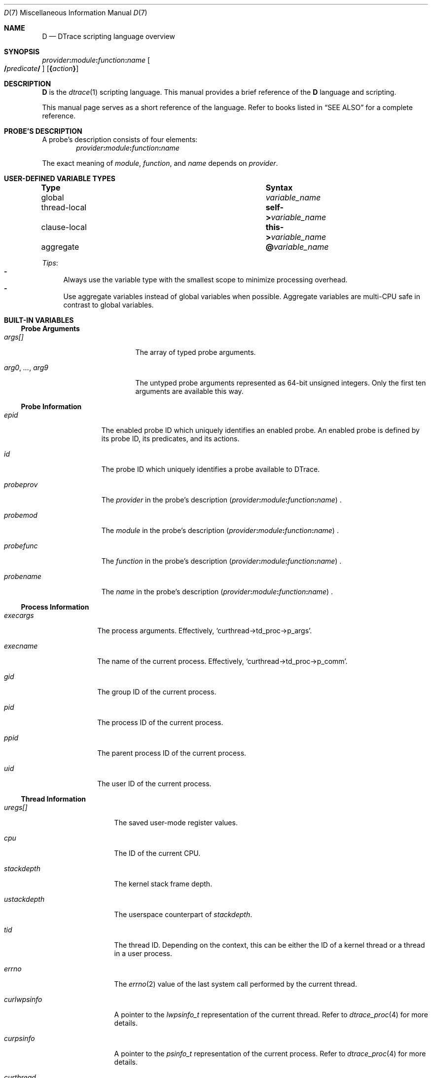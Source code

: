 .\"
.\" SPDX-License-Identifier: BSD-2-Clause
.\"
.\" Copyright (c) 2025 Mateusz Piotrowski <0mp@FreeBSD.org>
.\"
.Dd July 14, 2025
.Dt D 7
.Os
.Sh NAME
.Nm D
.Nd DTrace scripting language overview
.Sh SYNOPSIS
.Sm off
.Ar provider Cm \&:
.Ar module Cm \&:
.Ar function Cm \&:
.Ar name
.Sm on
.Sm off
.Oo
.Cm /
.Ar predicate
.Cm /
.Sm on
.Oc
.Op Cm \&{ Ns Ar action Ns Cm \&}
.Sh DESCRIPTION
.Nm D
is the
.Xr dtrace 1
scripting language.
This manual provides a brief reference of the
.Nm
language and scripting.
.Pp
This manual page serves as a short reference of the language.
Refer to books listed in
.Sx SEE ALSO
for a complete reference.
.Sh PROBE'S DESCRIPTION
A probe's description consists of four elements:
.Sm off
.D1 Ar provider Ns Cm \&: Ns Ar module Cm \&: Ar function Cm \&: Ar name
.Sm on
.Pp
The exact meaning of
.Ar module ,
.Ar function ,
and
.Ar name
depends on
.Ar provider .
.Sh USER-DEFINED VARIABLE TYPES
.Bl -column "thread-local" "Syntax"
.It Sy Type Ta Sy Syntax
.It global       Ta Va variable_name
.It thread-local Ta Sy self-> Ns Va variable_name
.It clause-local Ta Sy this-> Ns Va variable_name
.It aggregate  Ta Sy @ Ns Va variable_name
.El
.Pp
.Em Tips :
.Bl -dash -compact
.It
Always use the variable type with the smallest scope
to minimize processing overhead.
.It
Use aggregate variables instead of global variables when possible.
Aggregate variables are multi-CPU safe in contrast to global variables.
.El
.Sh BUILT-IN VARIABLES
.Ss Probe Arguments
.Bl -tag -width "arg0, ..., arg9"
.It Va args[]
The array of typed probe arguments.
.It Va arg0 , ... , arg9
The untyped probe arguments represented as 64-bit unsigned integers.
Only the first ten arguments are available this way.
.El
.Ss Probe Information
.Bl -tag -width probeprov
.It Va epid
The enabled probe ID which uniquely identifies an enabled probe.
An enabled probe is defined by its probe ID, its predicates, and its actions.
.It Va id
The probe ID which uniquely identifies a probe available to DTrace.
.It Va probeprov
The
.Ar provider
in the probe's description
.Sm off
.Pq Ar provider Cm \&: Ar module Cm \&: Ar function Cm \&: Ar name
.Sm on .
.It Va probemod
The
.Ar module
in the probe's description
.Sm off
.Pq Ar provider Cm \&: Ar module Cm \&: Ar function Cm \&: Ar name
.Sm on .
.It Va probefunc
The
.Ar function
in the probe's description
.Sm off
.Pq Ar provider Cm \&: Ar module Cm \&: Ar function Cm \&: Ar name
.Sm on .
.It Va probename
The
.Ar name
in the probe's description
.Sm off
.Pq Ar provider Cm \&: Ar module Cm \&: Ar function Cm \&: Ar name
.Sm on .
.El
.Ss Process Information
.Bl -tag -width execname
.It Va execargs
The process arguments.
Effectively,
.Ql curthread->td_proc->p_args .
.It Va execname
The name of the current process.
Effectively,
.Ql curthread->td_proc->p_comm .
.It Va gid
The group ID of the current process.
.It Va pid
The process ID of the current process.
.It Va ppid
The parent process ID of the current process.
.It Va uid
The user ID of the current process.
.El
.Ss Thread Information
.Bl -tag -width curlwpsinfo
.It Va uregs[]
The saved user-mode register values.
.It Va cpu
The ID of the current CPU.
.It Va stackdepth
The kernel stack frame depth.
.It Va ustackdepth
The userspace counterpart of
.Va stackdepth .
.It Va tid
The thread ID.
Depending on the context,
this can be either the ID of a kernel thread or a thread in a user process.
.It Va errno
The
.Xr errno 2
value of the last system call performed by the current thread.
.It Va curlwpsinfo
A pointer to the
.Vt lwpsinfo_t
representation of the current thread.
Refer to
.Xr dtrace_proc 4
for more details.
.It Va curpsinfo
A pointer to the
.Vt psinfo_t
representation of the current process.
Refer to
.Xr dtrace_proc 4
for more details.
.It Va curthread
A pointer to the thread struct that is currently on-CPU.
E.g.,
.Ql curthread->td_name
returns the thread name.
The
.In sys/proc.h
header documents all members of
.Vt struct thread .
.It Va caller
The address of the kernel thread instruction at the time of execution
of the current probe.
.It Va ucaller
The userspace counterpart of
.Va caller .
.El
.Ss Timestamps
.Bl -tag -width walltimestamp
.It Va timestamp
The number of nanoseconds since boot.
Suitable for calculating relative time differences of elapsed time and latency.
.It Va vtimestamp
The number of nanoseconds that the current thread spent on CPU.
The counter is not increased during handling of a fired DTrace probe.
Suitable for calculating relative time differences of on-CPU time.
.It Va walltimestamp
The number of nanoseconds since the Epoch
.Pq 1970-01-01T00+00:00 .
Suitable for timestamping logs.
.El
.Sh BUILT-IN FUNCTIONS
.Ss Aggregation Functions
.Bl -tag -compact -width "llquantize(value, factor, low, high, nsteps)"
.It Fn avg value
Average
.It Fn count
Count
.It Fn llquantize value factor low high nsteps
Log-linear quantization
.It Fn lquantize value low high nsteps
Linear quantization
.It Fn max value
Maximum
.It Fn min value
Minimum
.It Fn quantize value
Power-of-two frequency distribution
.It Fn stddev value
Standard deviation
.It Fn sum value
Sum
.El
.Ss Kernel Destructive Functions
By default,
.Xr dtrace 1
does not permit the use of destructive actions.
.Bl -tag -width "chill(nanoseconds)"
.It Fn breakpoint
Set a kernel breakpoint and transfer control to
the
.Xr ddb 4
kernel debugger.
.It Fn chill nanoseconds
Spin on the CPU for the specified number of
.Fa nanoseconds .
.It Fn panic
Panic the kernel.
.El
.Sh FILES
.Bl -tag -width /usr/share/dtrace
.It Pa /usr/share/dtrace
DTrace scripts shipped with
.Fx
base.
.El
.Sh SEE ALSO
.Xr awk 1 ,
.Xr dtrace 1 ,
.Xr tracing 7
.Rs
.%B The illumos Dynamic Tracing Guide
.%D 2008
.%U https://illumos.org/books/dtrace/
.Re
.Rs
.%A Brendan Gregg
.%A Jim Mauro
.%B DTrace: Dynamic Tracing in Oracle Solaris, Mac OS X and FreeBSD
.%I Prentice Hall
.%D 2011
.%U https://www.brendangregg.com/dtracebook/
.Re
.Rs
.%A George Neville-Neil
.%A Jonathan Anderson
.%A Graeme Jenkinson
.%A Brian Kidney
.%A Domagoj Stolfa
.%A Arun Thomas
.%A Robert N. M. Watson
.%C Cambridge, United Kingdom
.%D August 2018
.%T Univeristy of Cambridge Computer Laboratory
.%R OpenDTrace Specification version 1.0
.%U https://www.cl.cam.ac.uk/techreports/UCAM-CL-TR-924.pdf
.Re
.Sh HISTORY
This manual page first appeared in
.Fx 15.0 .
.Sh AUTHORS
.An -nosplit
This manual page was written by
.An Mateusz Piotrowski Aq Mt 0mp@FreeBSD.org .
.Sh BUGS
The
.Va cwd
variable which typically provides the current working directory is
not supported on
.Fx
at the moment.
